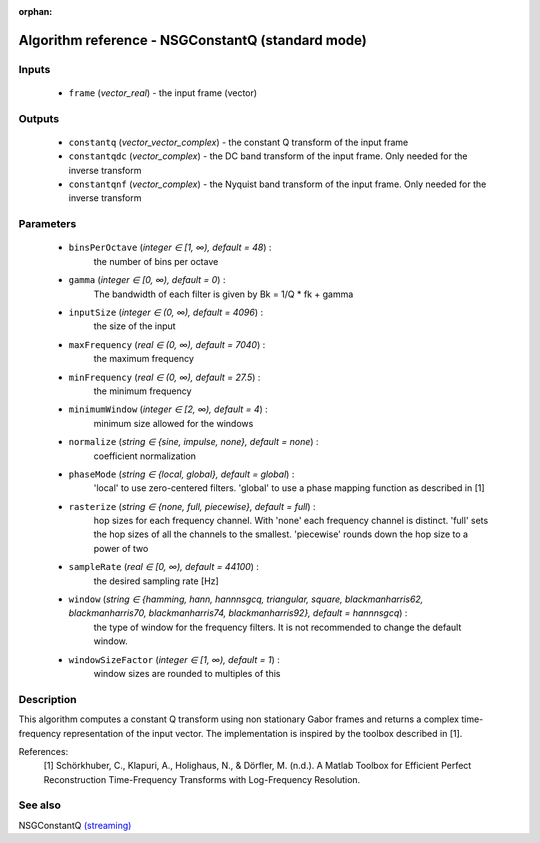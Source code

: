 :orphan:

Algorithm reference - NSGConstantQ (standard mode)
==================================================

Inputs
------

 - ``frame`` (*vector_real*) - the input frame (vector)

Outputs
-------

 - ``constantq`` (*vector_vector_complex*) - the constant Q transform of the input frame
 - ``constantqdc`` (*vector_complex*) - the DC band transform of the input frame. Only needed for the inverse transform
 - ``constantqnf`` (*vector_complex*) - the Nyquist band transform of the input frame. Only needed for the inverse transform

Parameters
----------

 - ``binsPerOctave`` (*integer ∈ [1, ∞), default = 48*) :
     the number of bins per octave
 - ``gamma`` (*integer ∈ [0, ∞), default = 0*) :
     The bandwidth of each filter is given by Bk = 1/Q \* fk + gamma
 - ``inputSize`` (*integer ∈ (0, ∞), default = 4096*) :
     the size of the input
 - ``maxFrequency`` (*real ∈ (0, ∞), default = 7040*) :
     the maximum frequency
 - ``minFrequency`` (*real ∈ (0, ∞), default = 27.5*) :
     the minimum frequency
 - ``minimumWindow`` (*integer ∈ [2, ∞), default = 4*) :
     minimum size allowed for the windows
 - ``normalize`` (*string ∈ {sine, impulse, none}, default = none*) :
     coefficient normalization
 - ``phaseMode`` (*string ∈ {local, global}, default = global*) :
     'local' to use zero-centered filters. 'global' to use a phase mapping function as described in [1]
 - ``rasterize`` (*string ∈ {none, full, piecewise}, default = full*) :
     hop sizes for each frequency channel. With 'none' each frequency channel is distinct. 'full' sets the hop sizes of all the channels to the smallest. 'piecewise' rounds down the hop size to a power of two
 - ``sampleRate`` (*real ∈ [0, ∞), default = 44100*) :
     the desired sampling rate [Hz]
 - ``window`` (*string ∈ {hamming, hann, hannnsgcq, triangular, square, blackmanharris62, blackmanharris70, blackmanharris74, blackmanharris92}, default = hannnsgcq*) :
     the type of window for the frequency filters. It is not recommended to change the default window.
 - ``windowSizeFactor`` (*integer ∈ [1, ∞), default = 1*) :
     window sizes are rounded to multiples of this

Description
-----------

This algorithm computes a constant Q transform using non stationary Gabor frames and returns a complex time-frequency representation of the input vector.
The implementation is inspired by the toolbox described in [1].

References:
  [1] Schörkhuber, C., Klapuri, A., Holighaus, N., & Dörfler, M. (n.d.). A Matlab Toolbox for Efficient Perfect Reconstruction Time-Frequency Transforms with Log-Frequency Resolution.


See also
--------

NSGConstantQ `(streaming) <streaming_NSGConstantQ.html>`__